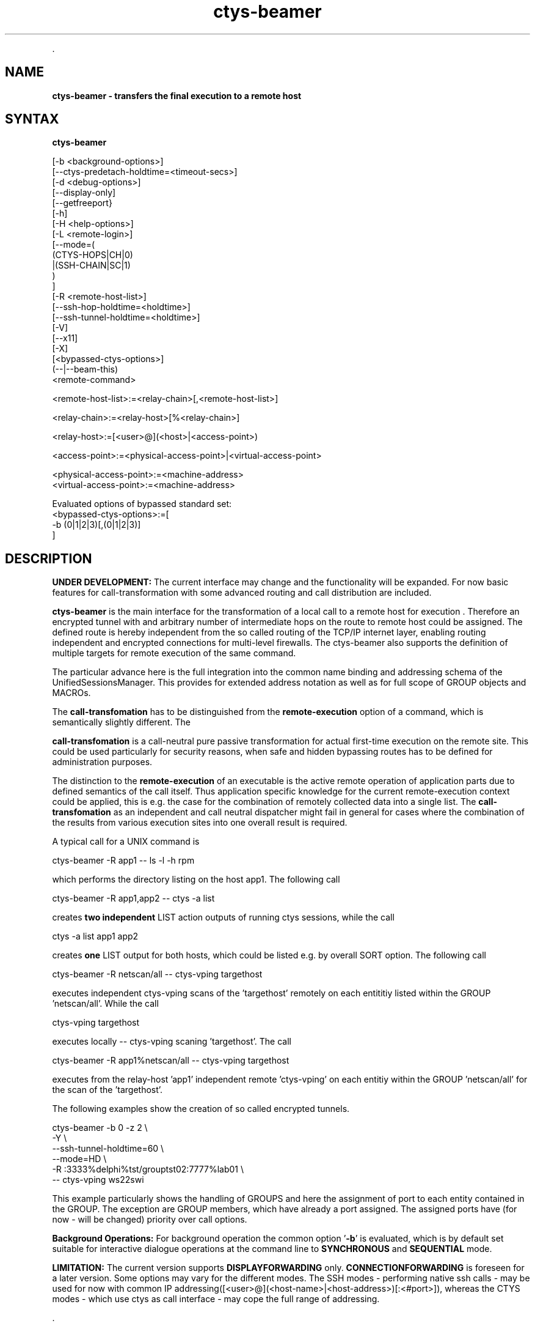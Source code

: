 .TH "ctys-beamer" 1 "July, 2010" ""

.P
\&.

.SH NAME
.P
\fBctys-beamer - transfers the final execution to a remote host\fR

.SH SYNTAX
.P
\fBctys-beamer\fR 


   [-b <background-options>]
   [--ctys-predetach-holdtime=<timeout-secs>]
   [-d <debug-options>]
   [--display-only]   
   [--getfreeport}
   [-h]
   [-H <help-options>]
   [-L <remote-login>]
   [--mode=(
        (CTYS-HOPS|CH|0)
       |(SSH-CHAIN|SC|1)
       )
   ]
   [-R <remote-host-list>]
   [--ssh-hop-holdtime=<holdtime>]
   [--ssh-tunnel-holdtime=<holdtime>]
   [-V]
   [--x11]
   [-X]
   [<bypassed-ctys-options>]
   (--|--beam-this)
   <remote-command>


   <remote-host-list>:=<relay-chain>[,<remote-host-list>]

   <relay-chain>:=<relay-host>[%<relay-chain>]

   <relay-host>:=[<user>@](<host>|<access-point>)

   <access-point>:=<physical-access-point>|<virtual-access-point>

   <physical-access-point>:=<machine-address>
   <virtual-access-point>:=<machine-address>


   Evaluated options of bypassed standard set:
     <bypassed-ctys-options>:=[
       -b (0|1|2|3)[,(0|1|2|3)]
     ]




.SH DESCRIPTION
.P
\fBUNDER DEVELOPMENT:\fR
The current interface may change and the functionality will be expanded.
For now basic features for call\-transformation with some advanced routing and
call distribution are included.

.P
\fBctys\-beamer\fR is the main interface for the transformation of a local call to a 
remote host for execution .
Therefore an encrypted tunnel with and arbitrary number of intermediate hops
on the route to remote host could be assigned.
The defined route is hereby independent from the so called routing of the 
TCP/IP internet layer, enabling routing independent and encrypted connections for
multi\-level firewalls.
The ctys\-beamer also supports the definition of multiple targets for remote execution 
of the same command.

.P
The particular advance here is the full integration into the common name binding and addressing 
schema of the UnifiedSessionsManager. This provides for extended address notation as well as 
for full scope of GROUP objects and MACROs.

.P
The \fBcall\-transfomation\fR has to be distinguished from the \fBremote\-execution\fR
option of a command, which is semantically slightly different.
The 

.P
\fBcall\-transfomation\fR is a call\-neutral pure passive transformation for actual
first\-time execution on the remote site.
This could be used particularly for security reasons, when safe and hidden bypassing routes 
has to be defined for administration purposes.

.P
The distinction to the \fBremote\-execution\fR of an executable is the active
remote operation of application parts due to defined semantics of the call itself.
Thus application specific knowledge for the current remote\-execution context could be
applied, this is e.g. the case for the combination of remotely collected data into a
single list.
The \fBcall\-transfomation\fR as an independent and call neutral dispatcher might fail in general for cases
where the combination of the results from various execution sites into one overall result is required.

.P
A typical call for a UNIX command is

.nf
  
  ctys-beamer -R app1 -- ls -l -h rpm
  
.fi

.P
which performs the directory listing on the host app1.
The following call 

.nf
  
  ctys-beamer -R app1,app2 -- ctys -a list
  
.fi

.P
creates \fBtwo independent\fR LIST action outputs of running ctys sessions,
while the call

.nf
  
  ctys -a list  app1 app2
  
.fi

.P
creates \fBone\fR LIST output for both hosts, which could be listed
e.g. by overall SORT option.
The following call 

.nf
  
  ctys-beamer -R netscan/all -- ctys-vping targethost
  
.fi

.P
executes independent ctys\-vping scans of the 'targethost' remotely on each entititiy listed 
within the GROUP 'netscan/all'. While the call

.nf
  
  ctys-vping targethost
  
.fi

.P
executes locally \-\- ctys\-vping scaning 'targethost'.
The  call 

.nf
  
  ctys-beamer -R app1%netscan/all -- ctys-vping targethost
  
.fi

.P
executes from the relay\-host 'app1' independent remote 'ctys\-vping' on each entitiy 
within the GROUP 'netscan/all' for the scan of the 'targethost'.

.P
The  following examples show the creation of so called encrypted tunnels.

.nf
  
  ctys-beamer -b 0 -z 2 \e
    -Y \e
    --ssh-tunnel-holdtime=60 \e
    --mode=HD \e
    -R :3333%delphi%tst/grouptst02:7777%lab01 \e
    -- ctys-vping ws22swi
  
.fi

.P
This example particularly shows the handling of GROUPS and here the assignment of port to 
each entity contained in the GROUP.
The exception are GROUP members, which have already a port assigned.
The assigned ports have (for now \- will be changed) priority over call options.

.P
\fBBackground Operations:\fR
For background operation the common option '\fB\-b\fR' is evaluated, which is by default set
suitable for interactive dialogue operations at the command line to \fBSYNCHRONOUS\fR
and \fBSEQUENTIAL\fR mode.

.P
\fBLIMITATION:\fR
The current version supports \fBDISPLAYFORWARDING\fR only.
\fBCONNECTIONFORWARDING\fR is foreseen for a later version.
Some options may vary for the different modes.
The SSH modes \- performing native ssh calls \- may be used for now with
common IP addressing([<user>@](<host\-name>|<host\-address>)[:<#port>]), whereas the CTYS modes \- which use ctys as call interface \-
may cope the full range of addressing.

.P
\&.

.SH OPTIONS
.P
\fBctys-beamer\fR 

.P
Additional options are transparently bypassed to the internal 'ctys' call.
This is particularly the case for the '\-Y' option activating 
 \fB'ForwardAgent yes'/'\-A'\fR of OpenSSH.

.TP
\fB\-b <background\-mode\-args>\fR
Refer to "ctys" generic options for additional information.

.TP
\fB\-\-ctys\-predetach\-holdtime=<timeout\-secs>\fR
The holdtime before closing local foreground process.
This applies in case of '\-\-mode=CTYSHOPS' in order to prevent
the early release of current tunnel for display of remote output.
The default value is 10seconds, which should suit in almost any case.
In almost any case about 5seconds should be OK.

The parameter is not senceful applicable in case of synchrounous operations
by bypassed '\-b' option of ctys..

.TP
\fB\-d <debug\-args>\fR
Refer to "ctys" generic options for additional information.

.TP
\fB\-\-display\-only\fR
This deactivates the actual final execution and displays the results only when e.g. '\-d pf'
is activated.
The intermediate calls, e.g. for remote evaluation of free ports for an SSH tunnel are
evaluated.

.TP
\fB\-\-getfreeport\fR
This returns the first available free port on the execution site.
Some configuration parameters like the SEED for handling the random 
generation within a range are provided.

.TP
\fB\-h\fR
Print help, refer to "\-H" for additional information.

.TP
\fB\-H <help\-option>\fR
The extended help option is based on system interfaces for display of
manpages, PDF  and HTML documents.
This comprises the man pages and installed manuals.

For additional help refer to the documents or type \fBctys \-H help\fR.

.TP
\fB\-L <remote login>\fR
The remote user for the inherent beamer function to place the execution immediately
on an arbitrary execution relay.
The semantics is somewhat different from the ordinary remote operations, which is 
application specific, whereas this 'beam\-up' is a generic pre\-execution forwarding.

.TP
\fB\-\-mode=<tunnel\-mode>\fR
Sets the mode for the encryption tunnel to be created for remote execution.
Current version supports only one mode.

\fBCTYSHOPS|CH|0\fR 

The encryption is performed in assembled sections, where the intermediate
peers provide sections of the segment.
The executable used is \fBctys\fR, thus \fBssh\fR is used as internal call only.
The security of the intermediate hops has basically still to be assured,
but the internode communications ist peer\-to\-peer encrypted.

\fBSSHCHAIN|SC|1\fR 

The encryption is performed in assembled sections, where the intermediate
peers provide sections of the segment.
The security of the intermediate hops has basically still to be assured,
but the internode communications ist peer\-to\-peer encrypted.

.TP
\fB\-R <remote\-host\-list>\fR
The remote hosts including the relays on the way to be used.
This enables the call of multiple execution hosts as well as an arbitrary
chain of relays to be actually passed.
The main advance of this funtion is to pearce multi\-level firewall solution 
with chained DMZs, and still provide reliable and secure connections.

The relay chain could be opened and terminated by the optional
assignment of access and termination ports, else the first free within the 
defined range is used.
For the intermediate hops ports could be assigned too, but these are not checked
for availability, when automatic assigment for intermediate ports is choosen(default),
free ports are assigned as available.
The port assignment may not be applicable to any mode of interconnection.

Valid calls are:
.nf
  ctys-beamer -R :3333%hop1%hop2%target ....
  ctys-beamer -R :3333%hop1%hop2:3333%target ....
  ctys-beamer -R :3333%hop1%hop2:3333%target:22 ....
.fi


Another closely related advance is to circumvent the routing of TCP/IP by 
usage of well\-defined hops with stil reliable access by OpenSSH.

In case of multiple chains these are seperated by a \fB','\fR, which terminates the previous 
and starts another definition of a chain of hops.
Each chain starts at the current node and takes the given path of hops.
The definiton of multiple chains of hops implicitly leads to parallelism by multiple
executions of the identical target process.
This could be a quite smart solution for a number of cases, but may be a serious drawback
for others.
E.g. in case of required uniqe identifiers exactly\-cloned parallel execution threads are
impractical, whereas a multiple ping measuremen of one target from 100 hosts initiated by
one single call may fit quite well.

.TP
\fB\-\-ssh\-hop\-holdtime=<#timeout>\fR
In case of CTYS\-modes with applied asynchronous background mode the channel will be
hold in idle mode at least for the assigned time.
The value could be a numeric value in seconds, or provided with a valid 'sleep' unit\-postfix.

.TP
\fB\-\-ssh\-tunnel\-holdtime=<#timeout>\fR
In case of SSH\-modes this is the timeout value for the final termination point of a one\-shot tunnel.
The value could be a numeric value in seconds, or provided with a valid 'sleep' unit\-postfix.

.TP
\fB\-V\fR
Version.

.TP
\fB\-\-x11\fR
This parameter activates the X11Forwarding for ssh\-tunnels '\-\-mode=SC'.

.TP
\fB\-X\fR
Terse output format, effects "\-V" when set left\-of.

.P
\&.

.SH ARGUMENTS
.TP
\fB<remote\-command>\fR
The command to be executed on the final execution host.
This command of course could be any command \- including the ctys\-beamer itself \-
which again calls a nested remote operation.

.P
\&.

.SH EXIT-VALUES
.TP
 0: OK:
Result is valid.

.TP
 1: NOK:
Erroneous parameters.

.TP
 2: NOK:
Missing an environment element like files or databases.

.SH SEE ALSO
.P
\fIUser Manual\fR

.SH AUTHOR
.TS
tab(^); ll.
 Maintenance:^<acue_sf1@sourceforge.net>
 Homepage:^<http://www.UnifiedSessionsManager.org>
 Sourceforge.net:^<http://sourceforge.net/projects/ctys>
 Berlios.de:^<http://ctys.berlios.de>
 Commercial:^<http://www.i4p.com>
.TE


.SH COPYRIGHT
.P
Copyright (C) 2008, 2009, 2010 Ingenieurbuero Arno\-Can Uestuensoez

.P
This is software and documentation from \fBBASE\fR package,

.RS
.IP \(bu 3
for software see GPL3 for license conditions,
.IP \(bu 3
for documents  see GFDL\-1.3 with invariant sections for license conditions.

The whole document \- all sections \- is/are defined as invariant.
.RE

.P
For additional information refer to enclosed Releasenotes and License files.


.\" man code generated by txt2tags 2.3 (http://txt2tags.sf.net)
.\" cmdline: txt2tags -t man -i ctys-beamer.t2t -o /tmpn/0/ctys/bld/01.11.017/doc-tmp/BASE/en/man/man1/ctys-beamer.1

